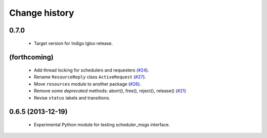 Change history
==============

0.7.0
-----

 * Target version for Indigo Igloo release.


(forthcoming)
-------------

 * Add thread locking for schedulers and requesters (`#24`_).
 * Rename ``ResourceReply`` class ``ActiveRequest`` (`#27`_).
 * Move ``resources`` module to another package (`#26`_).
 * Remove some *deprecated* methods: abort(), free(), reject(),
   release() (`#21`_)
 * Revise ``status`` labels and transitions.


0.6.5 (2013-12-19)
------------------

 * Experimental Python module for testing scheduler_msgs interface.

.. _`#21`: https://github.com/utexas-bwi/rocon_scheduler_requests/issues/21
.. _`#24`: https://github.com/utexas-bwi/rocon_scheduler_requests/issues/24
.. _`#26`: https://github.com/utexas-bwi/rocon_scheduler_requests/issues/26
.. _`#27`: https://github.com/utexas-bwi/rocon_scheduler_requests/issues/27

